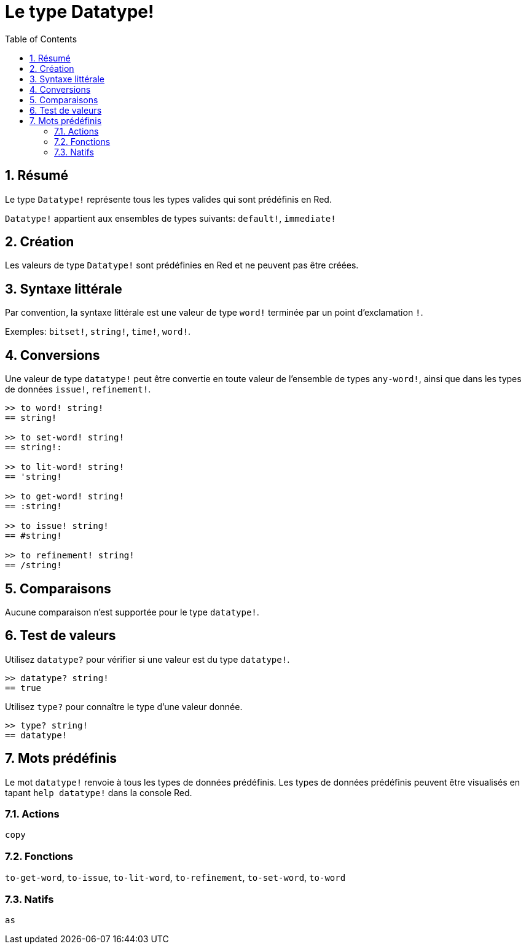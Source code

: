= Le type Datatype!
:toc:
:numbered:

== Résumé

Le type `Datatype!` représente tous les types valides qui sont prédéfinis en Red.

`Datatype!` appartient aux ensembles de types suivants: `default!`, `immediate!`

== Création

Les valeurs de type `Datatype!` sont prédéfinies en Red et ne peuvent pas être créées.

== Syntaxe littérale

Par convention, la syntaxe littérale est une valeur de type `word!` terminée par un point d'exclamation `!`.

Exemples: `bitset!`, `string!`, `time!`, `word!`.

== Conversions

Une valeur de type `datatype!` peut être convertie en toute valeur de l'ensemble de types `any-word!`, ainsi que dans les types de données `issue!`, `refinement!`.

```red
>> to word! string!
== string!

>> to set-word! string!
== string!:

>> to lit-word! string!
== 'string!

>> to get-word! string!
== :string!

>> to issue! string!
== #string!

>> to refinement! string!
== /string!
```

== Comparaisons

Aucune comparaison n'est supportée pour le type `datatype!`.

== Test de valeurs

Utilisez `datatype?` pour vérifier si une valeur est du type `datatype!`.

```red
>> datatype? string!
== true
```

Utilisez `type?` pour connaître le type d'une valeur donnée.

```red
>> type? string!
== datatype!
```

== Mots prédéfinis

Le mot `datatype!` renvoie à tous les types de données prédéfinis. Les types de données prédéfinis peuvent être visualisés en tapant `help datatype!` dans la console Red.

=== Actions

`copy`

=== Fonctions

`to-get-word`, `to-issue`, `to-lit-word`, `to-refinement`, `to-set-word`, `to-word`

=== Natifs

`as`
